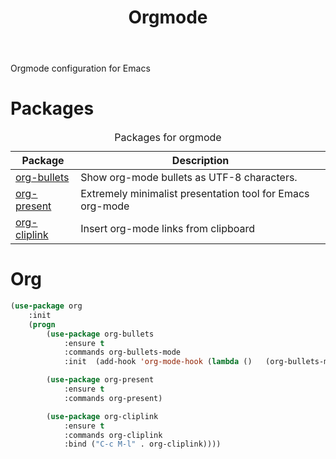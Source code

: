 #+TITLE: Orgmode
#+OPTIONS: toc:nil num:nil ^:nil

Orgmode configuration for Emacs

* Packages
:PROPERTIES:
:CUSTOM_ID: orgmode-packages
:END:

#+NAME: orgmode-packages
#+CAPTION: Packages for orgmode
| Package      | Description                                               |
|--------------+-----------------------------------------------------------|
| [[https://github.com/sabof/org-bullets][org-bullets]]  | Show org-mode bullets as UTF-8 characters.                |
| [[https://github.com/rlister/org-present][org-present]]  | Extremely minimalist presentation tool for Emacs org-mode |
| [[https://github.com/rexim/org-cliplink][org-cliplink]] | Insert org-mode links from clipboard                      |

* Org
    #+BEGIN_SRC emacs-lisp
      (use-package org
          :init
          (progn
              (use-package org-bullets
                  :ensure t
                  :commands org-bullets-mode
                  :init  (add-hook 'org-mode-hook (lambda ()   (org-bullets-mode 1))))

              (use-package org-present
                  :ensure t
                  :commands org-present)

              (use-package org-cliplink
                  :ensure t
                  :commands org-cliplink
                  :bind ("C-c M-l" . org-cliplink))))
    #+END_SRC
